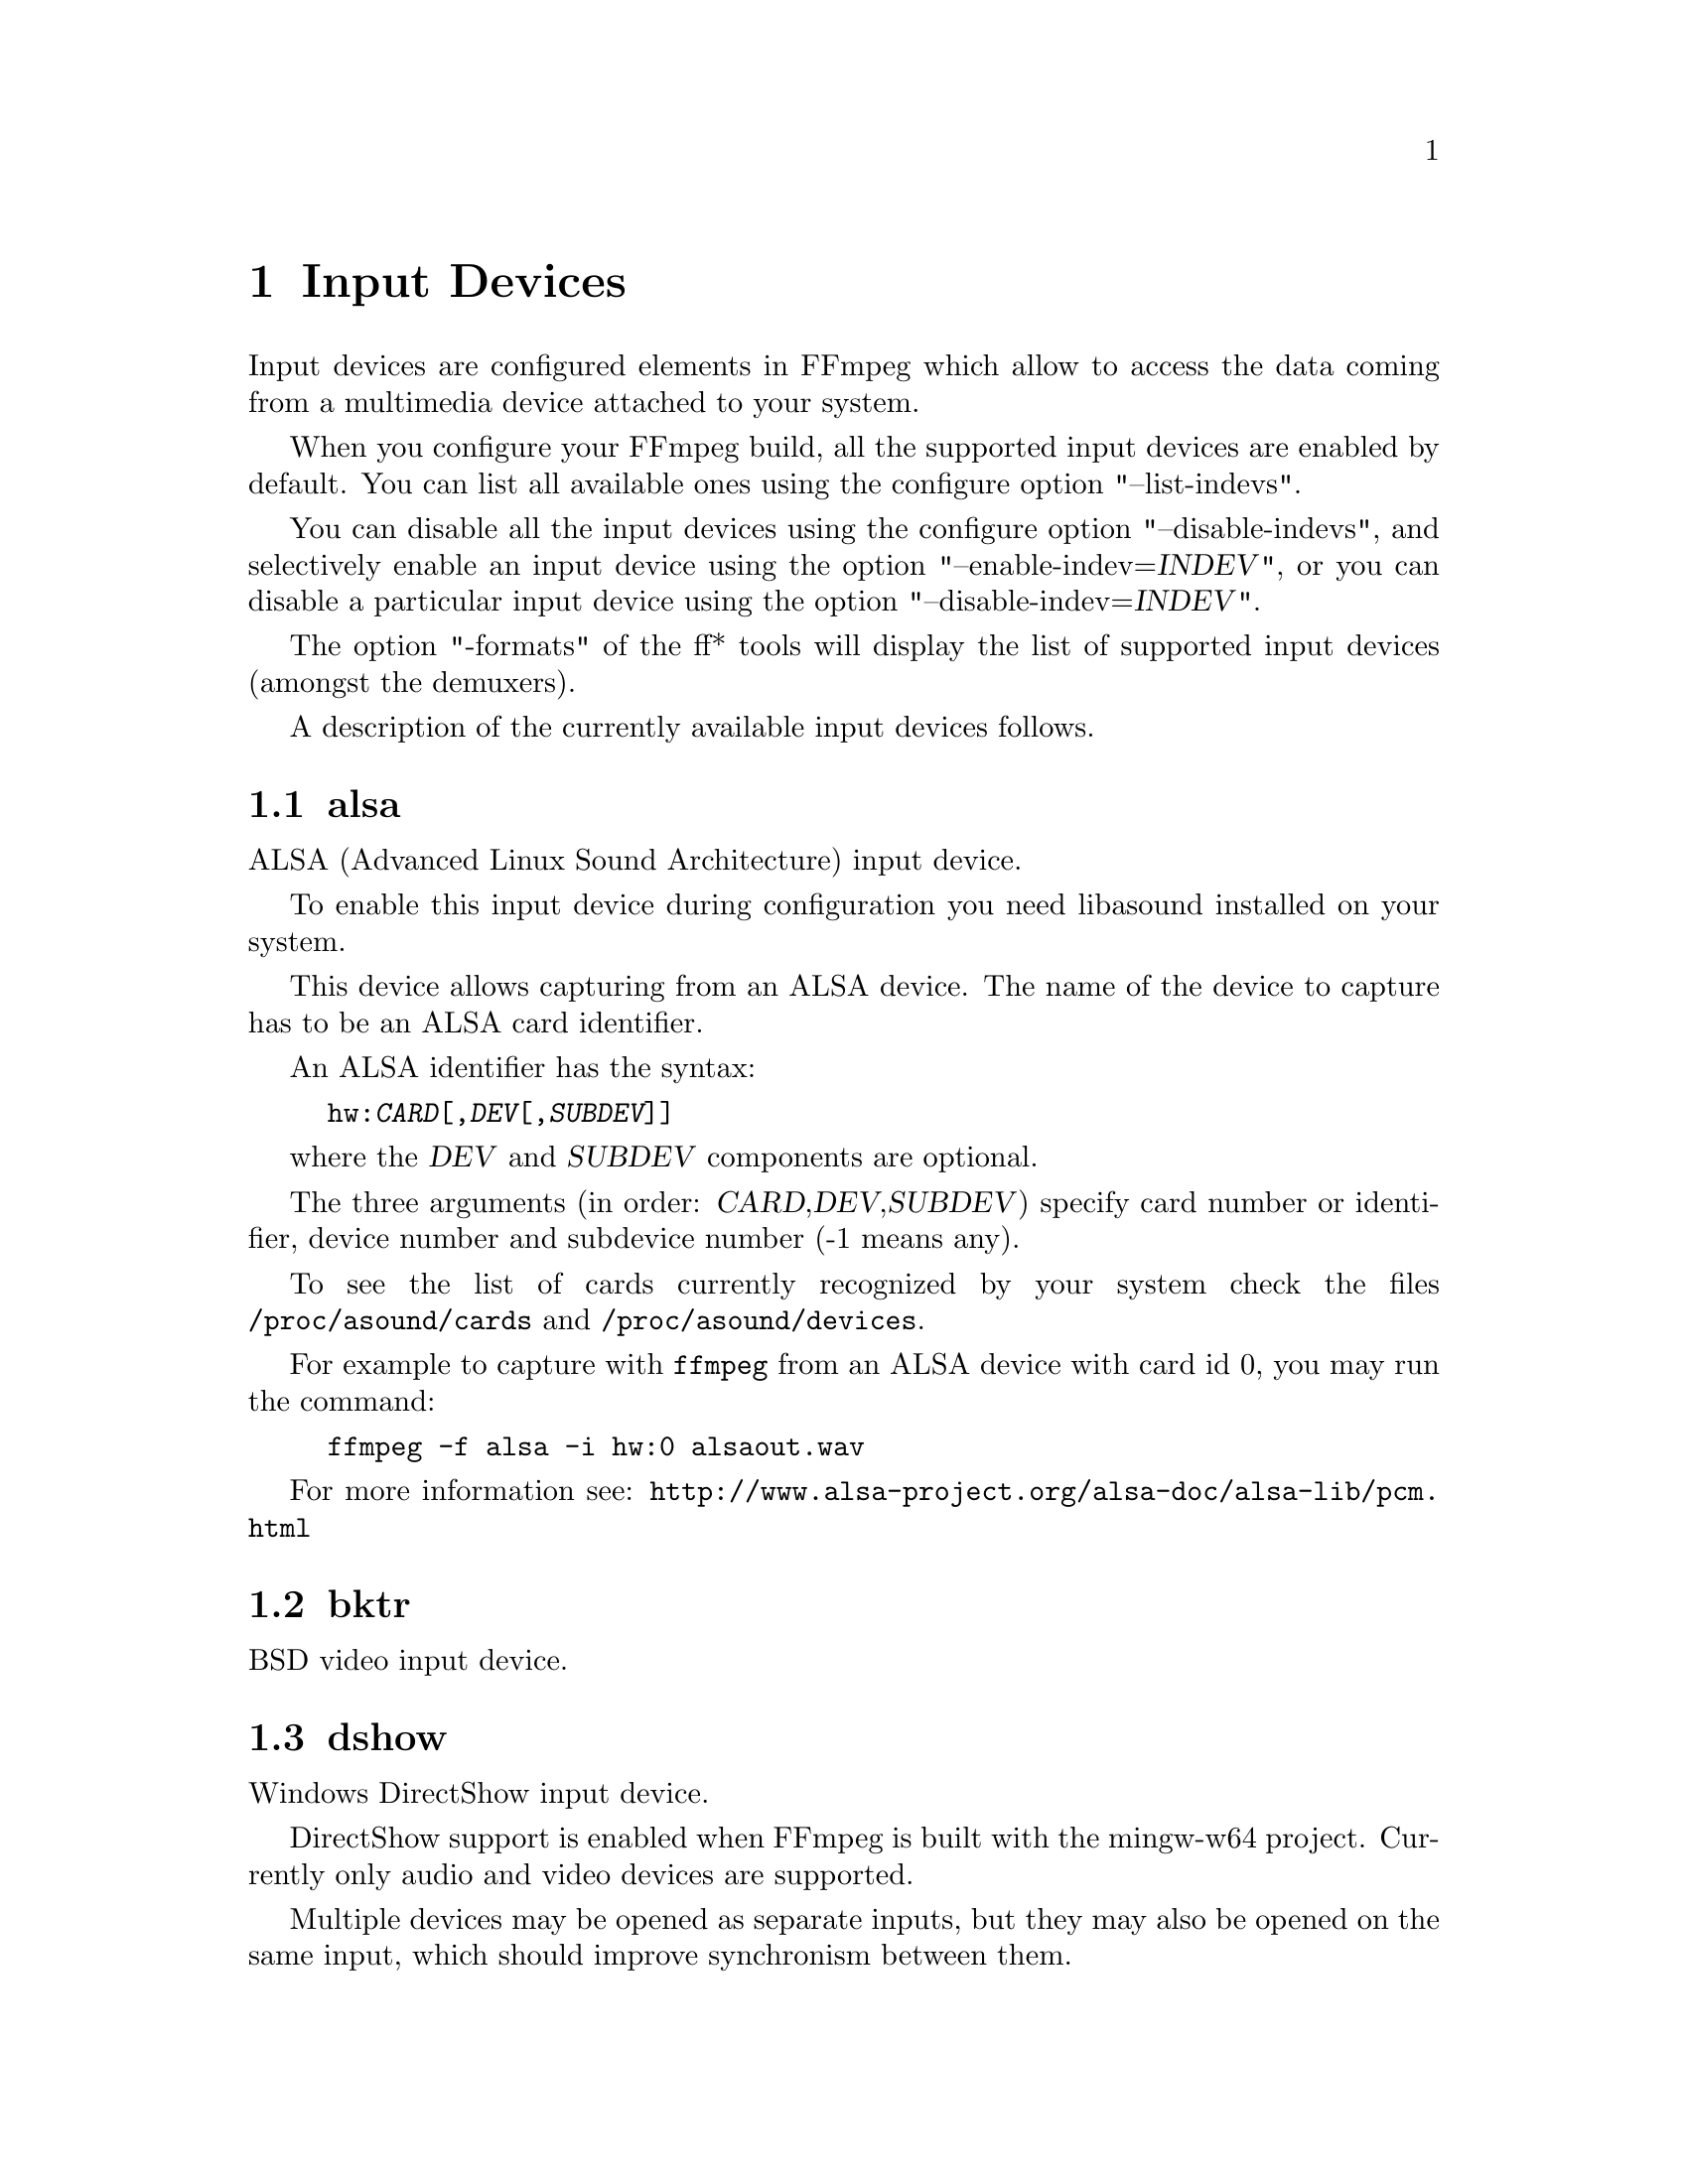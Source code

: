 @chapter Input Devices
@c man begin INPUT DEVICES

Input devices are configured elements in FFmpeg which allow to access
the data coming from a multimedia device attached to your system.

When you configure your FFmpeg build, all the supported input devices
are enabled by default. You can list all available ones using the
configure option "--list-indevs".

You can disable all the input devices using the configure option
"--disable-indevs", and selectively enable an input device using the
option "--enable-indev=@var{INDEV}", or you can disable a particular
input device using the option "--disable-indev=@var{INDEV}".

The option "-formats" of the ff* tools will display the list of
supported input devices (amongst the demuxers).

A description of the currently available input devices follows.

@section alsa

ALSA (Advanced Linux Sound Architecture) input device.

To enable this input device during configuration you need libasound
installed on your system.

This device allows capturing from an ALSA device. The name of the
device to capture has to be an ALSA card identifier.

An ALSA identifier has the syntax:
@example
hw:@var{CARD}[,@var{DEV}[,@var{SUBDEV}]]
@end example

where the @var{DEV} and @var{SUBDEV} components are optional.

The three arguments (in order: @var{CARD},@var{DEV},@var{SUBDEV})
specify card number or identifier, device number and subdevice number
(-1 means any).

To see the list of cards currently recognized by your system check the
files @file{/proc/asound/cards} and @file{/proc/asound/devices}.

For example to capture with @command{ffmpeg} from an ALSA device with
card id 0, you may run the command:
@example
ffmpeg -f alsa -i hw:0 alsaout.wav
@end example

For more information see:
@url{http://www.alsa-project.org/alsa-doc/alsa-lib/pcm.html}

@section bktr

BSD video input device.

@section dshow

Windows DirectShow input device.

DirectShow support is enabled when FFmpeg is built with the mingw-w64 project.
Currently only audio and video devices are supported.

Multiple devices may be opened as separate inputs, but they may also be
opened on the same input, which should improve synchronism between them.

The input name should be in the format:

@example
@var{TYPE}=@var{NAME}[:@var{TYPE}=@var{NAME}]
@end example

where @var{TYPE} can be either @var{audio} or @var{video},
and @var{NAME} is the device's name.

@subsection Options

If no options are specified, the device's defaults are used.
If the device does not support the requested options, it will
fail to open.

@table @option

@item video_size
Set the video size in the captured video.

@item framerate
Set the framerate in the captured video.

@item sample_rate
Set the sample rate (in Hz) of the captured audio.

@item sample_size
Set the sample size (in bits) of the captured audio.

@item channels
Set the number of channels in the captured audio.

@item list_devices
If set to @option{true}, print a list of devices and exit.

@item list_options
If set to @option{true}, print a list of selected device's options
and exit.

@item video_device_number
Set video device number for devices with same name (starts at 0,
defaults to 0).

@item audio_device_number
Set audio device number for devices with same name (starts at 0,
defaults to 0).

@item pixel_format
Select pixel format to be used by DirectShow. This may only be set when
the video codec is not set or set to rawvideo.

@item audio_buffer_size
Set audio device buffer size in milliseconds (which can directly
impact latency, depending on the device).
Defaults to using the audio device's
default buffer size (typically some multiple of 500ms).
Setting this value too low can degrade performance.
See also
@url{http://msdn.microsoft.com/en-us/library/windows/desktop/dd377582(v=vs.85).aspx}

@end table

@subsection Examples

@itemize

@item
Print the list of DirectShow supported devices and exit:
@example
$ ffmpeg -list_devices true -f dshow -i dummy
@end example

@item
Open video device @var{Camera}:
@example
$ ffmpeg -f dshow -i video="Camera"
@end example

@item
Open second video device with name @var{Camera}:
@example
$ ffmpeg -f dshow -video_device_number 1 -i video="Camera"
@end example

@item
Open video device @var{Camera} and audio device @var{Microphone}:
@example
$ ffmpeg -f dshow -i video="Camera":audio="Microphone"
@end example

@item
Print the list of supported options in selected device and exit:
@example
$ ffmpeg -list_options true -f dshow -i video="Camera"
@end example

@end itemize

@section dv1394

Linux DV 1394 input device.

@section fbdev

Linux framebuffer input device.

The Linux framebuffer is a graphic hardware-independent abstraction
layer to show graphics on a computer monitor, typically on the
console. It is accessed through a file device node, usually
@file{/dev/fb0}.

For more detailed information read the file
Documentation/fb/framebuffer.txt included in the Linux source tree.

To record from the framebuffer device @file{/dev/fb0} with
@command{ffmpeg}:
@example
ffmpeg -f fbdev -r 10 -i /dev/fb0 out.avi
@end example

You can take a single screenshot image with the command:
@example
ffmpeg -f fbdev -frames:v 1 -r 1 -i /dev/fb0 screenshot.jpeg
@end example

See also @url{http://linux-fbdev.sourceforge.net/}, and fbset(1).

@section iec61883

FireWire DV/HDV input device using libiec61883.

To enable this input device, you need libiec61883, libraw1394 and
libavc1394 installed on your system. Use the configure option
@code{--enable-libiec61883} to compile with the device enabled.

The iec61883 capture device supports capturing from a video device
connected via IEEE1394 (FireWire), using libiec61883 and the new Linux
FireWire stack (juju). This is the default DV/HDV input method in Linux
Kernel 2.6.37 and later, since the old FireWire stack was removed.

Specify the FireWire port to be used as input file, or "auto"
to choose the first port connected.

@subsection Options

@table @option

@item dvtype
Override autodetection of DV/HDV. This should only be used if auto
detection does not work, or if usage of a different device type
should be prohibited. Treating a DV device as HDV (or vice versa) will
not work and result in undefined behavior.
The values @option{auto}, @option{dv} and @option{hdv} are supported.

@item dvbuffer
Set maxiumum size of buffer for incoming data, in frames. For DV, this
is an exact value. For HDV, it is not frame exact, since HDV does
not have a fixed frame size.

@item dvguid
Select the capture device by specifying it's GUID. Capturing will only
be performed from the specified device and fails if no device with the
given GUID is found. This is useful to select the input if multiple
devices are connected at the same time.
Look at /sys/bus/firewire/devices to find out the GUIDs.

@end table

@subsection Examples

@itemize

@item
Grab and show the input of a FireWire DV/HDV device.
@example
ffplay -f iec61883 -i auto
@end example

@item
Grab and record the input of a FireWire DV/HDV device,
using a packet buffer of 100000 packets if the source is HDV.
@example
ffmpeg -f iec61883 -i auto -hdvbuffer 100000 out.mpg
@end example

@end itemize

@section jack

JACK input device.

To enable this input device during configuration you need libjack
installed on your system.

A JACK input device creates one or more JACK writable clients, one for
each audio channel, with name @var{client_name}:input_@var{N}, where
@var{client_name} is the name provided by the application, and @var{N}
is a number which identifies the channel.
Each writable client will send the acquired data to the FFmpeg input
device.

Once you have created one or more JACK readable clients, you need to
connect them to one or more JACK writable clients.

To connect or disconnect JACK clients you can use the @command{jack_connect}
and @command{jack_disconnect} programs, or do it through a graphical interface,
for example with @command{qjackctl}.

To list the JACK clients and their properties you can invoke the command
@command{jack_lsp}.

Follows an example which shows how to capture a JACK readable client
with @command{ffmpeg}.
@example
# Create a JACK writable client with name "ffmpeg".
$ ffmpeg -f jack -i ffmpeg -y out.wav

# Start the sample jack_metro readable client.
$ jack_metro -b 120 -d 0.2 -f 4000

# List the current JACK clients.
$ jack_lsp -c
system:capture_1
system:capture_2
system:playback_1
system:playback_2
ffmpeg:input_1
metro:120_bpm

# Connect metro to the ffmpeg writable client.
$ jack_connect metro:120_bpm ffmpeg:input_1
@end example

For more information read:
@url{http://jackaudio.org/}

@section lavfi

Libavfilter input virtual device.

This input device reads data from the open output pads of a libavfilter
filtergraph.

For each filtergraph open output, the input device will create a
corresponding stream which is mapped to the generated output. Currently
only video data is supported. The filtergraph is specified through the
option @option{graph}.

@subsection Options

@table @option

@item graph
Specify the filtergraph to use as input. Each video open output must be
labelled by a unique string of the form "out@var{N}", where @var{N} is a
number starting from 0 corresponding to the mapped input stream
generated by the device.
The first unlabelled output is automatically assigned to the "out0"
label, but all the others need to be specified explicitly.

If not specified defaults to the filename specified for the input
device.

@item graph_file
Set the filename of the filtergraph to be read and sent to the other
filters. Syntax of the filtergraph is the same as the one specified by
the option @var{graph}.

@end table

@subsection Examples

@itemize
@item
Create a color video stream and play it back with @command{ffplay}:
@example
ffplay -f lavfi -graph "color=pink [out0]" dummy
@end example

@item
As the previous example, but use filename for specifying the graph
description, and omit the "out0" label:
@example
ffplay -f lavfi color=pink
@end example

@item
Create three different video test filtered sources and play them:
@example
ffplay -f lavfi -graph "testsrc [out0]; testsrc,hflip [out1]; testsrc,negate [out2]" test3
@end example

@item
Read an audio stream from a file using the amovie source and play it
back with @command{ffplay}:
@example
ffplay -f lavfi "amovie=test.wav"
@end example

@item
Read an audio stream and a video stream and play it back with
@command{ffplay}:
@example
ffplay -f lavfi "movie=test.avi[out0];amovie=test.wav[out1]"
@end example

@end itemize

@section libdc1394

IIDC1394 input device, based on libdc1394 and libraw1394.

@section openal

The OpenAL input device provides audio capture on all systems with a
working OpenAL 1.1 implementation.

To enable this input device during configuration, you need OpenAL
headers and libraries installed on your system, and need to configure
FFmpeg with @code{--enable-openal}.

OpenAL headers and libraries should be provided as part of your OpenAL
implementation, or as an additional download (an SDK). Depending on your
installation you may need to specify additional flags via the
@code{--extra-cflags} and @code{--extra-ldflags} for allowing the build
system to locate the OpenAL headers and libraries.

An incomplete list of OpenAL implementations follows:

@table @strong
@item Creative
The official Windows implementation, providing hardware acceleration
with supported devices and software fallback.
See @url{http://openal.org/}.
@item OpenAL Soft
Portable, open source (LGPL) software implementation. Includes
backends for the most common sound APIs on the Windows, Linux,
Solaris, and BSD operating systems.
See @url{http://kcat.strangesoft.net/openal.html}.
@item Apple
OpenAL is part of Core Audio, the official Mac OS X Audio interface.
See @url{http://developer.apple.com/technologies/mac/audio-and-video.html}
@end table

This device allows to capture from an audio input device handled
through OpenAL.

You need to specify the name of the device to capture in the provided
filename. If the empty string is provided, the device will
automatically select the default device. You can get the list of the
supported devices by using the option @var{list_devices}.

@subsection Options

@table @option

@item channels
Set the number of channels in the captured audio. Only the values
@option{1} (monaural) and @option{2} (stereo) are currently supported.
Defaults to @option{2}.

@item sample_size
Set the sample size (in bits) of the captured audio. Only the values
@option{8} and @option{16} are currently supported. Defaults to
@option{16}.

@item sample_rate
Set the sample rate (in Hz) of the captured audio.
Defaults to @option{44.1k}.

@item list_devices
If set to @option{true}, print a list of devices and exit.
Defaults to @option{false}.

@end table

@subsection Examples

Print the list of OpenAL supported devices and exit:
@example
$ ffmpeg -list_devices true -f openal -i dummy out.ogg
@end example

Capture from the OpenAL device @file{DR-BT101 via PulseAudio}:
@example
$ ffmpeg -f openal -i 'DR-BT101 via PulseAudio' out.ogg
@end example

Capture from the default device (note the empty string '' as filename):
@example
$ ffmpeg -f openal -i '' out.ogg
@end example

Capture from two devices simultaneously, writing to two different files,
within the same @command{ffmpeg} command:
@example
$ ffmpeg -f openal -i 'DR-BT101 via PulseAudio' out1.ogg -f openal -i 'ALSA Default' out2.ogg
@end example
Note: not all OpenAL implementations support multiple simultaneous capture -
try the latest OpenAL Soft if the above does not work.

@section oss

Open Sound System input device.

The filename to provide to the input device is the device node
representing the OSS input device, and is usually set to
@file{/dev/dsp}.

For example to grab from @file{/dev/dsp} using @command{ffmpeg} use the
command:
@example
ffmpeg -f oss -i /dev/dsp /tmp/oss.wav
@end example

For more information about OSS see:
@url{http://manuals.opensound.com/usersguide/dsp.html}

@section pulse

pulseaudio input device.

To enable this input device during configuration you need libpulse-simple
installed in your system.

The filename to provide to the input device is a source device or the
string "default"

To list the pulse source devices and their properties you can invoke
the command @command{pactl list sources}.

@example
ffmpeg -f pulse -i default /tmp/pulse.wav
@end example

@subsection @var{server} AVOption

The syntax is:
@example
-server @var{server name}
@end example

Connects to a specific server.

@subsection @var{name} AVOption

The syntax is:
@example
-name @var{application name}
@end example

Specify the application name pulse will use when showing active clients,
by default it is the LIBAVFORMAT_IDENT string

@subsection @var{stream_name} AVOption

The syntax is:
@example
-stream_name @var{stream name}
@end example

Specify the stream name pulse will use when showing active streams,
by default it is "record"

@subsection @var{sample_rate} AVOption

The syntax is:
@example
-sample_rate @var{samplerate}
@end example

Specify the samplerate in Hz, by default 48kHz is used.

@subsection @var{channels} AVOption

The syntax is:
@example
-channels @var{N}
@end example

Specify the channels in use, by default 2 (stereo) is set.

@subsection @var{frame_size} AVOption

The syntax is:
@example
-frame_size @var{bytes}
@end example

Specify the number of byte per frame, by default it is set to 1024.

@subsection @var{fragment_size} AVOption

The syntax is:
@example
-fragment_size @var{bytes}
@end example

Specify the minimal buffering fragment in pulseaudio, it will affect the
audio latency. By default it is unset.

@section sndio

sndio input device.

To enable this input device during configuration you need libsndio
installed on your system.

The filename to provide to the input device is the device node
representing the sndio input device, and is usually set to
@file{/dev/audio0}.

For example to grab from @file{/dev/audio0} using @command{ffmpeg} use the
command:
@example
ffmpeg -f sndio -i /dev/audio0 /tmp/oss.wav
@end example

@section video4linux2

Video4Linux2 input video device.

The name of the device to grab is a file device node, usually Linux
systems tend to automatically create such nodes when the device
(e.g. an USB webcam) is plugged into the system, and has a name of the
kind @file{/dev/video@var{N}}, where @var{N} is a number associated to
the device.

Video4Linux2 devices usually support a limited set of
@var{width}x@var{height} sizes and framerates. You can check which are
supported using @command{-list_formats all} for Video4Linux2 devices.

Some usage examples of the video4linux2 devices with ffmpeg and ffplay:

The time base for the timestamps is 1 microsecond. Depending on the kernel
version and configuration, the timestamps may be derived from the real time
clock (origin at the Unix Epoch) or the monotonic clock (origin usually at
boot time, unaffected by NTP or manual changes to the clock). The
@option{-timestamps abs} or @option{-ts abs} option can be used to force
conversion into the real time clock.

Note that if FFmpeg is build with v4l-utils support ("--enable-libv4l2"
option), it will always be used.
@example
# Grab and show the input of a video4linux2 device.
ffplay -f video4linux2 -framerate 30 -video_size hd720 /dev/video0

# Grab and record the input of a video4linux2 device, leave the
framerate and size as previously set.
ffmpeg -f video4linux2 -input_format mjpeg -i /dev/video0 out.mpeg
@end example

"v4l" and "v4l2" can be used as aliases for the respective "video4linux" and
"video4linux2".

@section vfwcap

VfW (Video for Windows) capture input device.

The filename passed as input is the capture driver number, ranging from
0 to 9. You may use "list" as filename to print a list of drivers. Any
other filename will be interpreted as device number 0.

@section x11grab

X11 video input device.

This device allows to capture a region of an X11 display.

The filename passed as input has the syntax:
@example
[@var{hostname}]:@var{display_number}.@var{screen_number}[+@var{x_offset},@var{y_offset}]
@end example

@var{hostname}:@var{display_number}.@var{screen_number} specifies the
X11 display name of the screen to grab from. @var{hostname} can be
omitted, and defaults to "localhost". The environment variable
@env{DISPLAY} contains the default display name.

@var{x_offset} and @var{y_offset} specify the offsets of the grabbed
area with respect to the top-left border of the X11 screen. They
default to 0.

Check the X11 documentation (e.g. man X) for more detailed information.

Use the @command{dpyinfo} program for getting basic information about the
properties of your X11 display (e.g. grep for "name" or "dimensions").

For example to grab from @file{:0.0} using @command{ffmpeg}:
@example
ffmpeg -f x11grab -r 25 -s cif -i :0.0 out.mpg
@end example

Grab at position @code{10,20}:
@example
ffmpeg -f x11grab -r 25 -s cif -i :0.0+10,20 out.mpg
@end example

@subsection Options

@table @option
@item draw_mouse
Specify whether to draw the mouse pointer. A value of @code{0} specify
not to draw the pointer. Default value is @code{1}.

@item follow_mouse
Make the grabbed area follow the mouse. The argument can be
@code{centered} or a number of pixels @var{PIXELS}.

When it is specified with "centered", the grabbing region follows the mouse
pointer and keeps the pointer at the center of region; otherwise, the region
follows only when the mouse pointer reaches within @var{PIXELS} (greater than
zero) to the edge of region.

For example:
@example
ffmpeg -f x11grab -follow_mouse centered -r 25 -s cif -i :0.0 out.mpg
@end example

To follow only when the mouse pointer reaches within 100 pixels to edge:
@example
ffmpeg -f x11grab -follow_mouse 100 -r 25 -s cif -i :0.0 out.mpg
@end example

@item framerate
Set the grabbing frame rate. Default value is @code{ntsc},
corresponding to a framerate of @code{30000/1001}.

@item show_region
Show grabbed region on screen.

If @var{show_region} is specified with @code{1}, then the grabbing
region will be indicated on screen. With this option, it is easy to
know what is being grabbed if only a portion of the screen is grabbed.

For example:
@example
ffmpeg -f x11grab -show_region 1 -r 25 -s cif -i :0.0+10,20 out.mpg
@end example

With @var{follow_mouse}:
@example
ffmpeg -f x11grab -follow_mouse centered -show_region 1 -r 25 -s cif -i :0.0 out.mpg
@end example

@item video_size
Set the video frame size. Default value is @code{vga}.
@end table

@c man end INPUT DEVICES

